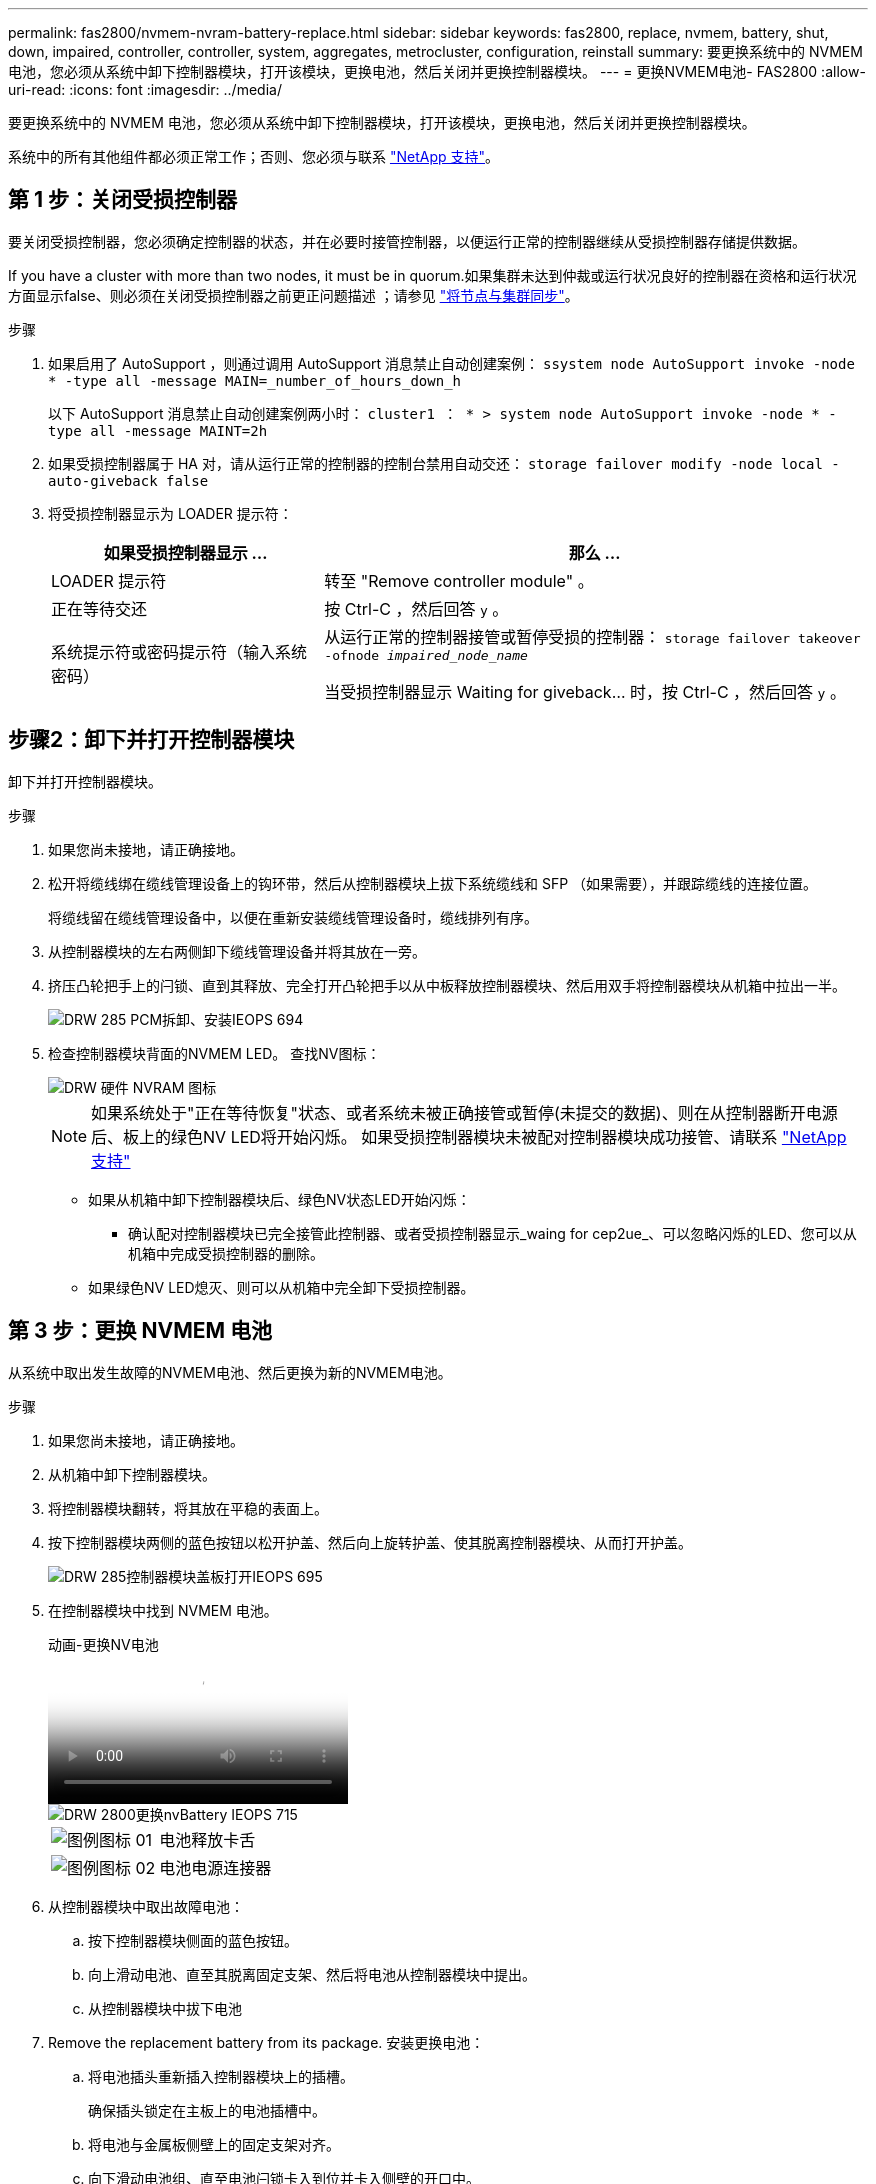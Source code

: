 ---
permalink: fas2800/nvmem-nvram-battery-replace.html 
sidebar: sidebar 
keywords: fas2800, replace, nvmem, battery, shut, down, impaired, controller, controller, system, aggregates, metrocluster, configuration, reinstall 
summary: 要更换系统中的 NVMEM 电池，您必须从系统中卸下控制器模块，打开该模块，更换电池，然后关闭并更换控制器模块。 
---
= 更换NVMEM电池- FAS2800
:allow-uri-read: 
:icons: font
:imagesdir: ../media/


[role="lead"]
要更换系统中的 NVMEM 电池，您必须从系统中卸下控制器模块，打开该模块，更换电池，然后关闭并更换控制器模块。

系统中的所有其他组件都必须正常工作；否则、您必须与联系 https://mysupport.netapp.com/site/global/dashboard["NetApp 支持"]。



== 第 1 步：关闭受损控制器

要关闭受损控制器，您必须确定控制器的状态，并在必要时接管控制器，以便运行正常的控制器继续从受损控制器存储提供数据。

If you have a cluster with more than two nodes, it must be in quorum.如果集群未达到仲裁或运行状况良好的控制器在资格和运行状况方面显示false、则必须在关闭受损控制器之前更正问题描述 ；请参见 link:https://docs.netapp.com/us-en/ontap/system-admin/synchronize-node-cluster-task.html?q=Quorum["将节点与集群同步"^]。

.步骤
. 如果启用了 AutoSupport ，则通过调用 AutoSupport 消息禁止自动创建案例： `ssystem node AutoSupport invoke -node * -type all -message MAIN=_number_of_hours_down_h`
+
以下 AutoSupport 消息禁止自动创建案例两小时： `cluster1 ： * > system node AutoSupport invoke -node * -type all -message MAINT=2h`

. 如果受损控制器属于 HA 对，请从运行正常的控制器的控制台禁用自动交还： `storage failover modify -node local -auto-giveback false`
. 将受损控制器显示为 LOADER 提示符：
+
[cols="1,2"]
|===
| 如果受损控制器显示 ... | 那么 ... 


 a| 
LOADER 提示符
 a| 
转至 "Remove controller module" 。



 a| 
正在等待交还
 a| 
按 Ctrl-C ，然后回答 `y` 。



 a| 
系统提示符或密码提示符（输入系统密码）
 a| 
从运行正常的控制器接管或暂停受损的控制器： `storage failover takeover -ofnode _impaired_node_name_`

当受损控制器显示 Waiting for giveback... 时，按 Ctrl-C ，然后回答 `y` 。

|===




== 步骤2：卸下并打开控制器模块

卸下并打开控制器模块。

.步骤
. 如果您尚未接地，请正确接地。
. 松开将缆线绑在缆线管理设备上的钩环带，然后从控制器模块上拔下系统缆线和 SFP （如果需要），并跟踪缆线的连接位置。
+
将缆线留在缆线管理设备中，以便在重新安装缆线管理设备时，缆线排列有序。

. 从控制器模块的左右两侧卸下缆线管理设备并将其放在一旁。
. 挤压凸轮把手上的闩锁、直到其释放、完全打开凸轮把手以从中板释放控制器模块、然后用双手将控制器模块从机箱中拉出一半。
+
image::../media/drw_2850_pcm_remove_install_IEOPS-694.svg[DRW 285 PCM拆卸、安装IEOPS 694]

. 检查控制器模块背面的NVMEM LED。  查找NV图标：
+
image::../media/drw_hw_nvram_icon.svg[DRW 硬件 NVRAM 图标]

+

NOTE: 如果系统处于"正在等待恢复"状态、或者系统未被正确接管或暂停(未提交的数据)、则在从控制器断开电源后、板上的绿色NV LED将开始闪烁。  如果受损控制器模块未被配对控制器模块成功接管、请联系 https://mysupport.netapp.com/site/global/dashboard["NetApp 支持"]

+
** 如果从机箱中卸下控制器模块后、绿色NV状态LED开始闪烁：
+
*** 确认配对控制器模块已完全接管此控制器、或者受损控制器显示_waing for cep2ue_、可以忽略闪烁的LED、您可以从机箱中完成受损控制器的删除。


** 如果绿色NV LED熄灭、则可以从机箱中完全卸下受损控制器。






== 第 3 步：更换 NVMEM 电池

从系统中取出发生故障的NVMEM电池、然后更换为新的NVMEM电池。

.步骤
. 如果您尚未接地，请正确接地。
. 从机箱中卸下控制器模块。
. 将控制器模块翻转，将其放在平稳的表面上。
. 按下控制器模块两侧的蓝色按钮以松开护盖、然后向上旋转护盖、使其脱离控制器模块、从而打开护盖。
+
image::../media/drw_2850_open_controller_module_cover_IEOPS-695.svg[DRW 285控制器模块盖板打开IEOPS 695]

. 在控制器模块中找到 NVMEM 电池。
+
.动画-更换NV电池
video::592217fb-4868-4294-a559-af4701725598[panopto]
+
image::../media/drw_2850_replace_nvbattery_IEOPS-715.svg[DRW 2800更换nvBattery IEOPS 715]

+
[cols="1,3"]
|===


 a| 
image::../media/legend_icon_01.svg[图例图标 01]
 a| 
电池释放卡舌



 a| 
image::../media/legend_icon_02.svg[图例图标 02]
 a| 
电池电源连接器

|===
. 从控制器模块中取出故障电池：
+
.. 按下控制器模块侧面的蓝色按钮。
.. 向上滑动电池、直至其脱离固定支架、然后将电池从控制器模块中提出。
.. 从控制器模块中拔下电池


. Remove the replacement battery from its package.
安装更换电池：
+
.. 将电池插头重新插入控制器模块上的插槽。
+
确保插头锁定在主板上的电池插槽中。

.. 将电池与金属板侧壁上的固定支架对齐。
.. 向下滑动电池组、直至电池闩锁卡入到位并卡入侧壁的开口中。


. 重新安装控制器模块护盖并将其锁定到位。




== 第 4 步：重新安装控制器模块

更换控制器模块中的组件后，将其重新安装到机箱中。

.步骤
. 如果您尚未接地，请正确接地。
. 如果您尚未更换控制器模块上的外盖，请进行更换。
. 翻转控制器模块、并将其端部与机箱中的开口对齐。
. 将控制器模块的末端与机箱中的开口对齐，然后将控制器模块轻轻推入系统的一半。
+

NOTE: 请勿将控制器模块完全插入机箱中，除非系统指示您这样做。

. 根据需要重新对系统进行布线。
+
如果您已卸下介质转换器（ QSFP 或 SFP ），请记得在使用光缆时重新安装它们。

. 完成控制器模块的重新安装：
+
.. 在凸轮把手处于打开位置的情况下，用力推入控制器模块，直到它与中板并完全就位，然后将凸轮把手合上到锁定位置。
+

NOTE: 将控制器模块滑入机箱时，请勿用力过大，以免损坏连接器。

+
控制器一旦固定在机箱中，就会开始启动。

.. 如果尚未重新安装缆线管理设备，请重新安装该设备。
.. 使用钩环带将缆线绑定到缆线管理设备。


. 重新启动控制器模块。
+

NOTE: 在启动过程中，您可能会看到以下提示：

+
** 系统 ID 不匹配的提示警告，并要求覆盖系统 ID 。
** 一条提示，警告您在 HA 配置中进入维护模式时，必须确保运行正常的控制器保持关闭状态。You can safely respond `y` to these prompts.






== 第5步：还原自动交还和AutSupport

还原自动交还和AutoSupport (如果已禁用)。

. 使用还原自动交还 `storage failover modify -node local -auto-giveback true` 命令：
. 如果已触发AutoSupport维护窗口、请使用结束此窗口 `system node autosupport invoke -node * -type all -message MAINT=END` 命令：




== 第 6 步：将故障部件退回 NetApp

按照套件随附的 RMA 说明将故障部件退回 NetApp 。 https://mysupport.netapp.com/site/info/rma["部件退回和更换"]有关详细信息、请参见页面。
